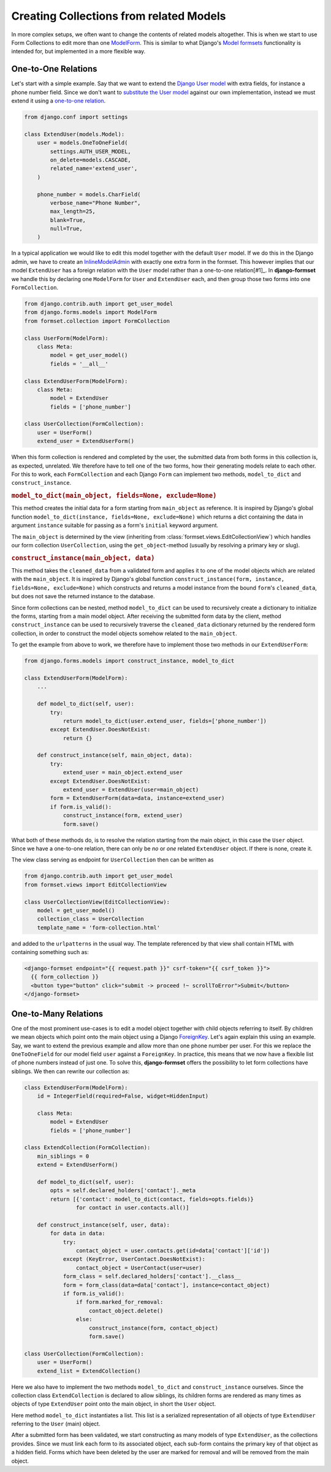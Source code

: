 .. _model-collections:

========================================
Creating Collections from related Models
========================================

In more complex setups, we often want to change the contents of related models altogether. This is
when we start to use Form Collections to edit more than one `ModelForm`_. This is similar to what
Django's `Model formsets`_ functionality is intended for, but implemented in a more flexible way.


One-to-One Relations
====================

Let's start with a simple example. Say that we want to extend the `Django User model`_ with extra
fields, for instance a phone number field. Since we don't want to `substitute the User model`_
against our own implementation, instead we must extend it using a `one-to-one relation`_.

.. code-block:: python

	from django.conf import settings

	class ExtendUser(models.Model):
	    user = models.OneToOneField(
	        settings.AUTH_USER_MODEL,
	        on_delete=models.CASCADE,
	        related_name='extend_user',
	    )

	    phone_number = models.CharField(
	        verbose_name="Phone Number",
	        max_length=25,
	        blank=True,
	        null=True,
	    )

In a typical application we would like to edit this model together with the default ``User`` model.
If we do this in the Django admin, we have to create an `InlineModelAdmin`_ with exactly one extra
form in the formset. This however implies that our model ``ExtendUser`` has a foreign relation
with the ``User`` model rather than a one-to-one relation[#1]_. In **django-formset** we handle this 
by declaring one ``ModelForm`` for ``User`` and ``ExtendUser`` each, and then group those two forms
into one ``FormCollection``.

.. code-block:: python

	from django.contrib.auth import get_user_model
	from django.forms.models import ModelForm
	from formset.collection import FormCollection

	class UserForm(ModelForm):
	    class Meta:
	        model = get_user_model()
	        fields = '__all__'

	class ExtendUserForm(ModelForm):
	    class Meta:
	        model = ExtendUser
	        fields = ['phone_number']

	class UserCollection(FormCollection):
	    user = UserForm()
	    extend_user = ExtendUserForm()

When this form collection is rendered and completed by the user, the submitted data from both forms
in this collection is, as expected, unrelated. We therefore have to tell one of the two forms, how
their generating models relate to each other. For this to work, each ``FormCollection`` and each
Django ``Form`` can implement two methods, ``model_to_dict`` and ``construct_instance``.


.. rubric:: ``model_to_dict(main_object, fields=None, exclude=None)``

This method creates the initial data for a form starting from ``main_object`` as reference. It is
inspired by Django's global function ``model_to_dict(instance, fields=None, exclude=None)`` which
returns a dict containing the data in argument ``instance`` suitable for passing as a form's
``initial`` keyword argument.

The ``main_object`` is determined by the view (inheriting from
:class:`formset.views.EditCollectionView`) which handles our form collection ``UserCollection``,
using the ``get_object``-method (usually by resolving a primary key or slug). 


.. rubric:: ``construct_instance(main_object, data)``

This method takes the ``cleaned_data`` from a validated form and applies it to one of the model
objects which are related with the ``main_object``. It is inspired by Django's global function 
``construct_instance(form, instance, fields=None, exclude=None)`` which constructs and returns a
model instance from the bound ``form``'s ``cleaned_data``, but does not save the returned instance
to the database.

Since form collections can be nested, method ``model_to_dict`` can be used to recursively create a
dictionary to initialize the forms, starting from a main model object. After receiving the submitted
form data by the client, method ``construct_instance`` can be used to recursively traverse the
``cleaned_data`` dictionary returned by the rendered form collection, in order to construct the
model objects somehow related to the ``main_object``.

To get the example from above to work, we therefore have to implement those two methods in our
``ExtendUserForm``:

.. code-block:: python

	from django.forms.models import construct_instance, model_to_dict

	class ExtendUserForm(ModelForm):
	    ...

	    def model_to_dict(self, user):
	        try:
	            return model_to_dict(user.extend_user, fields=['phone_number'])
	        except ExtendUser.DoesNotExist:
	            return {}
	
	    def construct_instance(self, main_object, data):
	        try:
	            extend_user = main_object.extend_user
	        except ExtendUser.DoesNotExist:
	            extend_user = ExtendUser(user=main_object)
	        form = ExtendUserForm(data=data, instance=extend_user)
	        if form.is_valid():
	            construct_instance(form, extend_user)
	            form.save()

What both of these methods do, is to resolve the relation starting from the main object, in this
case the ``User`` object. Since we have a one-to-one relation, there can only be *no* or *one*
related ``ExtendUser`` object. If there is none, create it.

The view class serving as endpoint for ``UserCollection`` then can be written as

.. code-block:: python

	from django.contrib.auth import get_user_model
	from formset.views import EditCollectionView

	class UserCollectionView(EditCollectionView):
	    model = get_user_model()
	    collection_class = UserCollection
	    template_name = 'form-collection.html'

and added to the ``urlpatterns`` in the usual way. The template referenced by that view shall
contain HTML with containing something such as:

.. code-block:: django

	<django-formset endpoint="{{ request.path }}" csrf-token="{{ csrf_token }}">
	  {{ form_collection }}
	  <button type="button" click="submit -> proceed !~ scrollToError">Submit</button>
	</django-formset>


One-to-Many Relations
=====================

One of the most prominent use-cases is to edit a model object together with child objects referring
to itself. By children we mean objects which point onto the main object using a Django
`ForeignKey`_. Let's again explain this using an example. Say, we want to extend the previous
example and allow more than one phone number per user. For this we replace the ``OneToOneField`` for
our model field ``user`` against a ``ForeignKey``. In practice, this means that we now have a
flexible list of phone numbers instead of just one. To solve this, **django-formset** offers the
possibility to let form collections have siblings. We then can rewrite our collection as:

.. code-block:: python

	class ExtendUserForm(ModelForm):
	    id = IntegerField(required=False, widget=HiddenInput)

	    class Meta:
	        model = ExtendUser
	        fields = ['phone_number']

	class ExtendCollection(FormCollection):
	    min_siblings = 0
	    extend = ExtendUserForm()

	    def model_to_dict(self, user):
	        opts = self.declared_holders['contact']._meta
	        return [{'contact': model_to_dict(contact, fields=opts.fields)}
	                for contact in user.contacts.all()]
	
	    def construct_instance(self, user, data):
	        for data in data:
	            try:
	                contact_object = user.contacts.get(id=data['contact']['id'])
	            except (KeyError, UserContact.DoesNotExist):
	                contact_object = UserContact(user=user)
	            form_class = self.declared_holders['contact'].__class__
	            form = form_class(data=data['contact'], instance=contact_object)
	            if form.is_valid():
	                if form.marked_for_removal:
	                    contact_object.delete()
	                else:
	                    construct_instance(form, contact_object)
	                    form.save()

	class UserCollection(FormCollection):
	    user = UserForm()
	    extend_list = ExtendCollection()

Here we also have to implement the two methods ``model_to_dict`` and ``construct_instance``
ourselves. Since the collection class ``ExtendCollection`` is declared to allow siblings, its
children forms are rendered as many times as objects of type ``ExtendUser`` point onto the main
object, in short the ``User`` object.

Here method ``model_to_dict`` instantiates a list. This list is a serialized representation of all
objects of type ``ExtendUser`` referring to the ``User`` (main) object.

After a submitted form has been validated, we start constructing as many models of type
``ExtendUser``, as the collections provides. Since we must link each form to its associated
object, each sub-form contains the primary key of that object as a hidden field. Forms which have
been deleted by the user are marked for removal and will be removed from the main object.


.. _[#1]: In technical terms, a one-to-one relation *is a* foreign key with an additional unique
	constraint.

.. _ModelForm: https://docs.djangoproject.com/en/stable/topics/forms/modelforms/
.. _Model formsets: https://docs.djangoproject.com/en/stable/topics/forms/modelforms/#model-formsets
.. _Django User model: https://docs.djangoproject.com/en/stable/ref/contrib/auth/#user-model
.. _substitute the User model: https://docs.djangoproject.com/en/stable/topics/auth/customizing/#substituting-a-custom-user-model
.. _one-to-one relation: https://docs.djangoproject.com/en/stable/ref/models/fields/#django.db.models.OneToOneField
.. _InlineModelAdmin: https://docs.djangoproject.com/en/stable/ref/contrib/admin/#inlinemodeladmin-objects
.. _ForeignKey: https://docs.djangoproject.com/en/stable/ref/models/fields/#foreignkey
